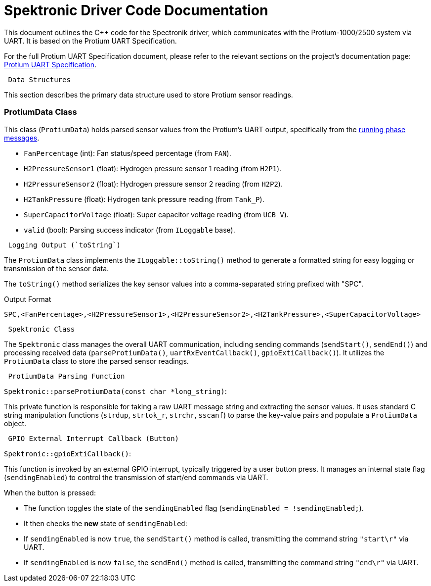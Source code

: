 [[spektronic_driver_code]]
= Spektronic Driver Code Documentation

This document outlines the C++ code for the Spectronik driver, which communicates with the Protium-1000/2500 system via UART. It is based on the Protium UART Specification.

For the full Protium UART Specification document, please refer to the relevant sections on the project's documentation page: link:https://gitlab.com/hydromotive/2425-acquistionmodule-dev/-/wikis/notes/Spektronic/Documentation[Protium UART Specification].

-------------------------------------------------------------------------------
 Data Structures
-------------------------------------------------------------------------------

This section describes the primary data structure used to store Protium sensor readings.

=== ProtiumData Class

[[protium_data_class]]
This class (`ProtiumData`) holds parsed sensor values from the Protium's UART output, specifically from the link:https://gitlab.com/hydromotive/2425-acquistionmodule-dev/-/wikis/notes/Spektronic/Documentation[running phase messages].

*   `FanPercentage` (int): Fan status/speed percentage (from `FAN`).
*   `H2PressureSensor1` (float): Hydrogen pressure sensor 1 reading (from `H2P1`).
*   `H2PressureSensor2` (float): Hydrogen pressure sensor 2 reading (from `H2P2`).
*   `H2TankPressure` (float): Hydrogen tank pressure reading (from `Tank_P`).
*   `SuperCapacitorVoltage` (float): Super capacitor voltage reading (from `UCB_V`).
*   `valid` (bool): Parsing success indicator (from `ILoggable` base).

-------------------------------------------------------------------------------
 Logging Output (`toString`)
-------------------------------------------------------------------------------

The `ProtiumData` class implements the `ILoggable::toString()` method to generate a formatted string for easy logging or transmission of the sensor data.

The `toString()` method serializes the key sensor values into a comma-separated string prefixed with "SPC".

.Output Format
....
SPC,<FanPercentage>,<H2PressureSensor1>,<H2PressureSensor2>,<H2TankPressure>,<SuperCapacitorVoltage>
....

-------------------------------------------------------------------------------
 Spektronic Class
-------------------------------------------------------------------------------

[[spektronic_class]]
The `Spektronic` class manages the overall UART communication, including sending commands (`sendStart()`, `sendEnd()`) and processing received data (`parseProtiumData()`, `uartRxEventCallback()`, `gpioExtiCallback()`). It utilizes the `ProtiumData` class to store the parsed sensor readings. 

-------------------------------------------------------------------------------
 ProtiumData Parsing Function
-------------------------------------------------------------------------------

[[parse_protium_data]]
`Spektronic::parseProtiumData(const char *long_string)`:

This private function is responsible for taking a raw UART message string and extracting the sensor values. It uses standard C string manipulation functions (`strdup`, `strtok_r`, `strchr`, `sscanf`) to parse the key-value pairs and populate a `ProtiumData` object.

-------------------------------------------------------------------------------
 GPIO External Interrupt Callback (Button)
-------------------------------------------------------------------------------

[[gpio_exti_callback]]
`Spektronic::gpioExtiCallback()`:

This function is invoked by an external GPIO interrupt, typically triggered by a user button press. It manages an internal state flag (`sendingEnabled`) to control the transmission of start/end commands via UART.

When the button is pressed:

*   The function toggles the state of the `sendingEnabled` flag (`sendingEnabled = !sendingEnabled;`).
*   It then checks the *new* state of `sendingEnabled`:
    *   If `sendingEnabled` is now `true`, the `sendStart()` method is called, transmitting the command string `"start\r"` via UART.
    *   If `sendingEnabled` is now `false`, the `sendEnd()` method is called, transmitting the command string `"end\r"` via UART.